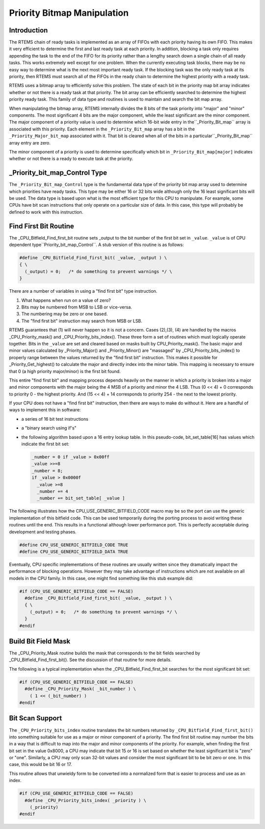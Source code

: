 .. comment SPDX-License-Identifier: CC-BY-SA-4.0

.. Copyright (C) 1988, 2002 On-Line Applications Research Corporation (OAR)
.. COMMENT: All rights reserved.

Priority Bitmap Manipulation
############################

Introduction
============

The RTEMS chain of ready tasks is implemented as an array of FIFOs with
each priority having its own FIFO.  This makes it very efficient to
determine the first and last ready task at each priority.  In addition,
blocking a task only requires appending the task to the end of the FIFO
for its priority rather than a lengthy search down a single chain of all
ready tasks.  This works extremely well except for one problem.  When the
currently executing task blocks, there may be no easy way to determine
what is the next most important ready task.  If the blocking task was the
only ready task at its priority, then RTEMS must search all of the FIFOs
in the ready chain to determine the highest priority with a ready task.

RTEMS uses a bitmap array to efficiently solve this problem.  The state of
each bit in the priority map bit array indicates whether or not there is a
ready task at that priority.  The bit array can be efficiently searched to
determine the highest priority ready task.  This family of data type and
routines is used to maintain and search the bit map array.

When manipulating the bitmap array, RTEMS internally divides the 8 bits
of the task priority into "major" and "minor" components.  The most
significant 4 bits are the major component, while the least significant
are the minor component.  The major component of a priority value is
used to determine which 16-bit wide entry in the``_Priority_Bit_map``
array is associated with this priority.  Each element in the
``_Priority_Bit_map`` array has a bit in the ``_Priority_Major_bit_map``
associated with it.  That bit is cleared when all of the bits in a
particular``_Priority_Bit_map`` array entry are zero.

The minor component of a priority is used to determine
specifically which bit in ``_Priority_Bit_map[major]``
indicates whether or not there is a ready to execute task
at the priority.

_Priority_bit_map_Control Type
==============================

The ``_Priority_Bit_map_Control`` type is the fundamental data type of the
priority bit map array used to determine which priorities have ready
tasks.  This type may be either 16 or 32 bits wide although only the 16
least significant bits will be used.  The data type is based upon what is
the most efficient type for this CPU to manipulate.  For example, some
CPUs have bit scan instructions that only operate on a particular size of
data.  In this case, this type will probably be defined to work with this
instruction.

Find First Bit Routine
======================

The _CPU_Bitfield_Find_first_bit routine sets _output to the bit number of
the first bit set in ``_value``.  ``_value`` is of CPU dependent type``Priority_bit_map_Control``.  A stub version of this routine is as follows:

.. code-block:: c

    #define _CPU_Bitfield_Find_first_bit( _value, _output ) \
    { \
      (_output) = 0;   /* do something to prevent warnings */ \
    }

There are a number of variables in using a "find first bit" type
instruction.

#. What happens when run on a value of zero?

#. Bits may be numbered from MSB to LSB or vice-versa.

#. The numbering may be zero or one based.

#. The "find first bit" instruction may search from MSB or LSB.

RTEMS guarantees that (1) will never happen so it is not a concern.
Cases (2),(3), (4) are handled by the macros _CPU_Priority_mask() and
_CPU_Priority_bits_index().  These three form a set of routines which must
logically operate together.  Bits in the ``_value`` are set and cleared based
on masks built by CPU_Priority_mask().  The basic major and minor values
calculated by _Priority_Major() and _Priority_Minor() are "massaged" by
_CPU_Priority_bits_index() to properly range between the values returned
by the "find first bit" instruction.  This makes it possible for
_Priority_Get_highest() to calculate the major and directly index into the
minor table.  This mapping is necessary to ensure that 0 (a high priority
major/minor) is the first bit found.

This entire "find first bit" and mapping process depends heavily on the
manner in which a priority is broken into a major and minor components
with the major being the 4 MSB of a priority and minor the 4 LSB.  Thus (0
<< 4) + 0 corresponds to priority 0 - the highest priority.  And (15 <<
4) + 14 corresponds to priority 254 - the next to the lowest priority.

If your CPU does not have a "find first bit" instruction, then there are
ways to make do without it.  Here are a handful of ways to implement this
in software:

- a series of 16 bit test instructions

- a "binary search using if's"

- the following algorithm based upon a 16 entry lookup table.  In this
  pseudo-code, bit_set_table[16] has values which indicate the first
  bit set:

  .. code-block:: c

      _number = 0 if _value > 0x00ff
      _value >>=8
      _number = 8;
      if _value > 0x0000f
        _value >=8
        _number += 4
        _number += bit_set_table[ _value ]

The following illustrates how the CPU_USE_GENERIC_BITFIELD_CODE macro may
be so the port can use the generic implementation of this bitfield code.
This can be used temporarily during the porting process to avoid writing
these routines until the end.  This results in a functional although lower
performance port.  This is perfectly acceptable during development and
testing phases.

.. code-block:: c

    #define CPU_USE_GENERIC_BITFIELD_CODE TRUE
    #define CPU_USE_GENERIC_BITFIELD_DATA TRUE

Eventually, CPU specific implementations of these routines are usually
written since they dramatically impact the performance of blocking
operations.  However they may take advantage of instructions which are not
available on all models in the CPU family.  In this case, one might find
something like this stub example did:

.. code-block:: c

    #if (CPU_USE_GENERIC_BITFIELD_CODE == FALSE)
      #define _CPU_Bitfield_Find_first_bit( _value, _output ) \
      { \
        (_output) = 0;   /* do something to prevent warnings */ \
      }
    #endif

Build Bit Field Mask
====================

The _CPU_Priority_Mask routine builds the mask that corresponds to the bit
fields searched by _CPU_Bitfield_Find_first_bit().  See the discussion of
that routine for more details.

The following is a typical implementation when the
_CPU_Bitfield_Find_first_bit searches for the most significant bit set:

.. code-block:: c

    #if (CPU_USE_GENERIC_BITFIELD_CODE == FALSE)
      #define _CPU_Priority_Mask( _bit_number ) \
        ( 1 << (_bit_number) )
    #endif

Bit Scan Support
================

The ``_CPU_Priority_bits_index`` routine translates the bit numbers
returned by ``_CPU_Bitfield_Find_first_bit()`` into something
suitable for use as a major or minor component of a priority.
The find first bit routine may number the bits in a
way that is difficult to map into the major and minor components
of the priority.  For example, when finding the first bit set in
the value 0x8000, a CPU may indicate that bit 15 or 16 is set
based on whether the least significant bit is "zero" or "one".
Similarly, a CPU may only scan 32-bit values and consider the
most significant bit to be bit zero or one.  In this case, this
would be bit 16 or 17.

This routine allows that unwieldy form to be converted
into a normalized form that is easier to process and use
as an index.

.. code-block:: c

    #if (CPU_USE_GENERIC_BITFIELD_CODE == FALSE)
      #define _CPU_Priority_bits_index( _priority ) \
        (_priority)
    #endif
